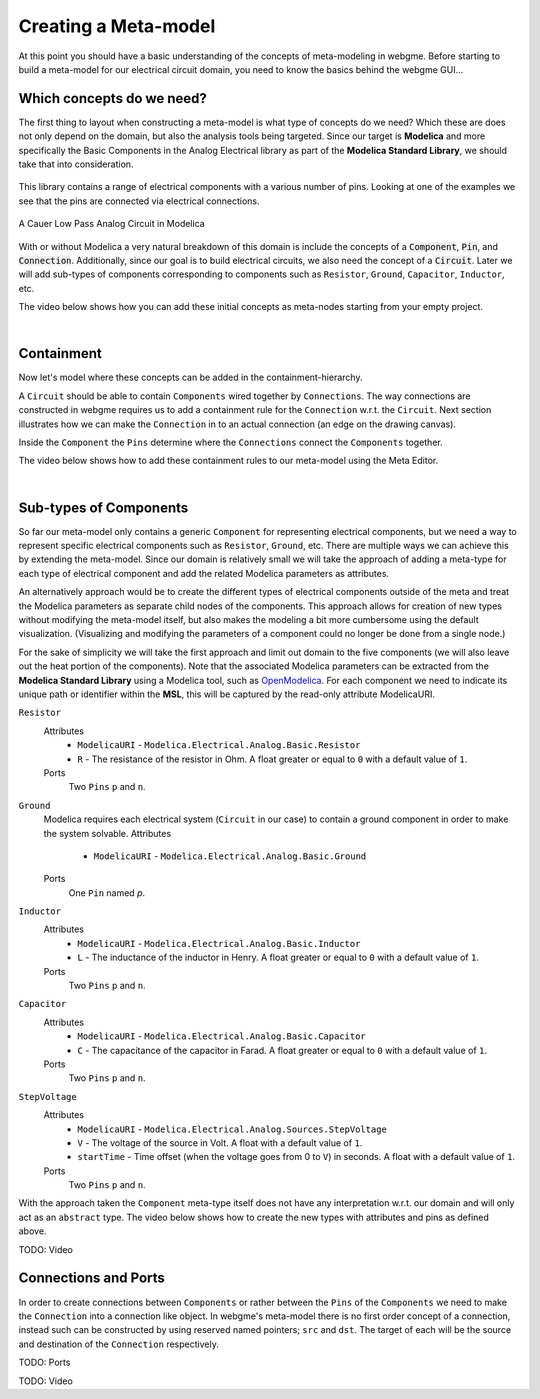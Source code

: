 Creating a Meta-model
======================
At this point you should have a basic understanding of the concepts of meta-modeling in webgme. Before starting to build
a meta-model for our electrical circuit domain, you need to know the basics behind the webgme GUI...

.. raw:: html

    <div style="position: relative; height: 0; overflow: hidden; max-width: 100%; height: auto; text-align: center;">
        <iframe width="560" height="315" src="https://www.youtube.com/embed/SddGyiYtJ34" frameborder="0" allowfullscreen></iframe>
    </div>


Which concepts do we need?
--------------------------
The first thing to layout when constructing a meta-model is what type of concepts do we need? Which these are does not only
depend on the domain, but also the analysis tools being targeted. Since our target is **Modelica** and more specifically the
Basic Components in the Analog Electrical library as part of the **Modelica Standard Library**, we should take that into consideration.

.. figure:: electrical_analog_modelica.png
    :align: center
    :scale: 80 %

        Electrical Analog components in Modelica


This library contains a range of electrical components with a various number of pins. Looking at one of the examples we
see that the pins are connected via electrical connections.

.. figure:: cauer_low_pass_modelica.png
    :align: center
    :scale: 80 %

    A Cauer Low Pass Analog Circuit in Modelica


With or without Modelica a very natural breakdown of this domain is include the concepts of a :code:`Component`, :code:`Pin`, and :code:`Connection`.
Additionally, since our goal is to build electrical circuits, we also need the concept of a :code:`Circuit`.
Later we will add sub-types of components corresponding to components such as ``Resistor``, ``Ground``, ``Capacitor``, ``Inductor``, etc.

The video below shows how you can add these initial concepts as meta-nodes starting from your empty project.

.. raw:: html

    <div style="position: relative; height: 0; overflow: hidden; max-width: 100%; height: auto; text-align: center;">
        <iframe width="560" height="315" src="https://www.youtube.com/embed/LbwlUVcgvBk" frameborder="0" allowfullscreen></iframe>
    </div>

|

Containment
----------------
Now let's model where these concepts can be added in the containment-hierarchy.

A ``Circuit`` should be able to contain ``Components`` wired together by ``Connections``. The way connections
are constructed in webgme requires us to add a containment rule for the ``Connection`` w.r.t. the ``Circuit``.
Next section illustrates how we can make the ``Connection`` in to an actual connection (an edge on the drawing canvas).

Inside the ``Component`` the ``Pins`` determine where the ``Connections`` connect the ``Components`` together.

The video below shows how to add these containment rules to our meta-model using the Meta Editor.

.. raw:: html

    <div style="position: relative; height: 0; overflow: hidden; max-width: 100%; height: auto; text-align: center;">
        <iframe width="560" height="315" src="https://www.youtube.com/embed/LbwlUVcgvBk" frameborder="0" allowfullscreen></iframe>
    </div>

|

Sub-types of Components
--------------------
So far our meta-model only contains a generic ``Component`` for representing electrical components, but we need a way to represent
specific electrical components such as ``Resistor``, ``Ground``, etc. There are multiple ways we can achieve this by extending the
meta-model. Since our domain is relatively small we will take the approach of adding a meta-type for each type of electrical component
and add the related Modelica parameters as attributes.

An alternatively approach would be to create the different types of electrical components outside of the meta and treat
the Modelica parameters as separate child nodes of the components. This approach allows for creation of new types
without modifying the meta-model itself, but also makes the modeling a bit more cumbersome using the default visualization.
(Visualizing and modifying the parameters of a component could no longer be done from a single node.)

For the sake of simplicity we will take the first approach and limit out domain to the five components (we will also leave out
the heat portion of the components). Note that the associated Modelica parameters can be extracted from the **Modelica Standard
Library** using a Modelica tool, such as `OpenModelica <https://openmodelica.org/>`_. For each component we need to indicate
its unique path or identifier within the **MSL**, this will be captured by the read-only attribute ModelicaURI.

``Resistor``
    Attributes
        * ``ModelicaURI`` - ``Modelica.Electrical.Analog.Basic.Resistor``
        * ``R`` - The resistance of the resistor in Ohm. A float greater or equal to ``0`` with a default value of ``1``.
    Ports
        Two ``Pins`` ``p`` and ``n``.

``Ground``
    Modelica requires each electrical system (``Circuit`` in our case) to contain a ground component in order to make the system solvable.
    Attributes
        * ``ModelicaURI`` - ``Modelica.Electrical.Analog.Basic.Ground``
    Ports
        One ``Pin`` named `p`.

``Inductor``
    Attributes
        * ``ModelicaURI`` - ``Modelica.Electrical.Analog.Basic.Inductor``
        * ``L`` - The inductance of the inductor in Henry. A float greater or equal to ``0`` with a default value of ``1``.
    Ports
        Two ``Pins`` ``p`` and ``n``.

``Capacitor``
    Attributes
        * ``ModelicaURI`` - ``Modelica.Electrical.Analog.Basic.Capacitor``
        * ``C`` - The capacitance of the capacitor in Farad. A float greater or equal to ``0`` with a default value of ``1``.
    Ports
        Two ``Pins`` ``p`` and ``n``.

``StepVoltage``
    Attributes
        * ``ModelicaURI`` - ``Modelica.Electrical.Analog.Sources.StepVoltage``
        * ``V`` - The voltage of the source in Volt. A float with a default value of ``1``.
        * ``startTime`` - Time offset (when the voltage goes from 0 to ``V``) in seconds. A float with a default value of ``1``.
    Ports
        Two ``Pins`` ``p`` and ``n``.

With the approach taken the ``Component`` meta-type itself does not have any interpretation w.r.t. our domain and will only
act as an ``abstract`` type. The video below shows how to create the new types with attributes and pins as defined above.

TODO: Video

Connections and Ports
--------------------
In order to create connections between ``Components`` or rather between the ``Pins`` of the ``Components`` we need to
make the ``Connection`` into a connection like object. In webgme's meta-model there is no first order concept of a connection,
instead such can be constructed by using reserved named pointers; ``src`` and ``dst``. The target of each will be the source and
destination of the ``Connection`` respectively.

TODO: Ports

TODO: Video